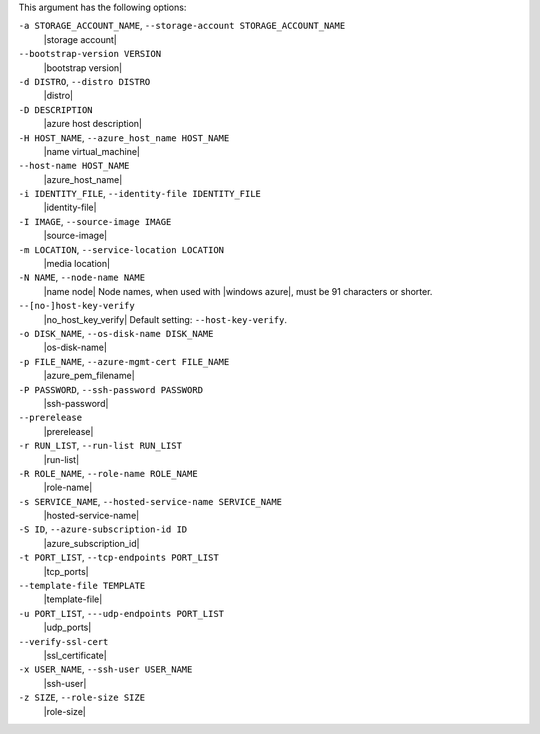 .. The contents of this file are included in multiple topics.
.. This file describes a command or a sub-command for Knife.
.. This file should not be changed in a way that hinders its ability to appear in multiple documentation sets.


This argument has the following options:

``-a STORAGE_ACCOUNT_NAME``, ``--storage-account STORAGE_ACCOUNT_NAME``
   |storage account|

``--bootstrap-version VERSION``
   |bootstrap version|

``-d DISTRO``, ``--distro DISTRO``
   |distro|

``-D DESCRIPTION``
   |azure host description|

``-H HOST_NAME``, ``--azure_host_name HOST_NAME``
   |name virtual_machine|

``--host-name HOST_NAME``
   |azure_host_name|

``-i IDENTITY_FILE``, ``--identity-file IDENTITY_FILE``
   |identity-file|

``-I IMAGE``, ``--source-image IMAGE``
   |source-image|

``-m LOCATION``, ``--service-location LOCATION``
   |media location|

``-N NAME``, ``--node-name NAME``
   |name node| Node names, when used with |windows azure|, must be 91 characters or shorter.

``--[no-]host-key-verify``
   |no_host_key_verify| Default setting: ``--host-key-verify``.

``-o DISK_NAME``, ``--os-disk-name DISK_NAME``
   |os-disk-name|

``-p FILE_NAME``, ``--azure-mgmt-cert FILE_NAME``
   |azure_pem_filename|

``-P PASSWORD``, ``--ssh-password PASSWORD``
   |ssh-password|

``--prerelease``
   |prerelease|

``-r RUN_LIST``, ``--run-list RUN_LIST``
   |run-list|

``-R ROLE_NAME``, ``--role-name ROLE_NAME``
   |role-name|

``-s SERVICE_NAME``, ``--hosted-service-name SERVICE_NAME``
   |hosted-service-name|

``-S ID``, ``--azure-subscription-id ID``
   |azure_subscription_id|

``-t PORT_LIST``, ``--tcp-endpoints PORT_LIST``
   |tcp_ports|

``--template-file TEMPLATE``
   |template-file|

``-u PORT_LIST``, ``---udp-endpoints PORT_LIST``
   |udp_ports|

``--verify-ssl-cert``
   |ssl_certificate|

``-x USER_NAME``, ``--ssh-user USER_NAME``
   |ssh-user|

``-z SIZE``, ``--role-size SIZE``
   |role-size|


